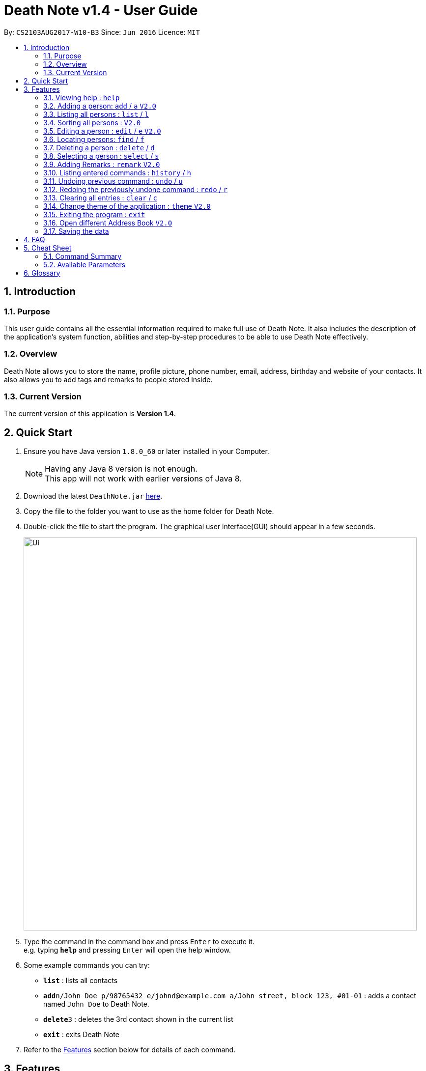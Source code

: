 = Death Note v1.4 - User Guide
:toc:
:toc-title:
:toc-placement: preamble
:sectnums:
:imagesDir: images
:stylesDir: stylesheets
:experimental:
ifdef::env-github[]
:tip-caption: :bulb:
:note-caption: :information_source:
endif::[]
:repoURL: https://github.com/CS2103AUG2017-W10-B3/DeathNote

By: `CS2103AUG2017-W10-B3`      Since: `Jun 2016`      Licence: `MIT`

== Introduction
=== Purpose
This user guide contains all the essential information required to make full
use of Death Note. It also includes the description of the
application's system function, abilities and
step-by-step procedures to be able to use Death Note effectively.

=== Overview
Death Note allows you to store the name, profile picture, phone number, email,
address, birthday and website of your contacts. It also allows you to add tags and
remarks to people stored inside.

=== Current Version
The current version of this application is *Version 1.4*.

== Quick Start
.  Ensure you have Java version `1.8.0_60` or later installed in your Computer.
+
[NOTE]
Having any Java 8 version is not enough. +
This app will not work with earlier versions of Java 8.
+
.  Download the latest `DeathNote.jar` link:{repoURL}/releases[here].
.  Copy the file to the folder you want to use as the home folder for Death Note.
.  Double-click the file to start the program. The graphical user interface(GUI) should appear
   in a few seconds.
+
image::Ui.png[width="800"]
+
.  Type the command in the command box and press kbd:[Enter] to execute it. +
e.g. typing *`help`* and pressing kbd:[Enter] will open the help window.
.  Some example commands you can try:

* *`list`* : lists all contacts
* **`add`**`n/John Doe p/98765432 e/johnd@example.com a/John street, block 123, #01-01` : adds a contact named `John Doe`
    to Death Note.
* **`delete`**`3` : deletes the 3rd contact shown in the current list
* *`exit`* : exits Death Note

.  Refer to the link:#features[Features] section below for details of each command.

== Features
====
*Command Format*

* Words in `UPPER_CASE` are the parameters to be supplied by the user e.g. in `add n/NAME`, `NAME` is a parameter which can be used as `add n/John Doe`.
* Items in square brackets are optional e.g `n/NAME [t/TAG]` can be used as `n/John Doe t/friend` or as `n/John Doe`.
* Items with `…`​ after them can be used multiple times including zero times e.g. `[t/TAG]...` can be used as `{nbsp}` (i.e. 0 times), `t/friend`, `t/friend t/family` etc.
* Parameters can be in any order e.g. if the command specifies `n/NAME p/PHONE_NUMBER`, `p/PHONE_NUMBER n/NAME` is also acceptable.
//tag::alias[]
* Most of the commands have an associated alias, except `help` and `exit`, e.g. you can use `add` and `a` interchangably.
//end::alias[]
====

=== Viewing help : `help`

Format: `help` +
Opens up the help window.

=== Adding a person: `add` / `a` kbd:[V2.0]
//tag::bday[]
Adds a person to Death Note +

  Format: `add n/NAME [p/PHONE] [e/EMAIL] [a/ADDRESS] [b/BIRTHDAY] [w/WEBSITE] [pic/PATH] [t/TAG]...`

  Shorthand: `a n/NAME [p/PHONE] [e/EMAIL] [a/ADDRESS] [b/BIRTHDAY] [w/WEBSITE] [pic/PATH] [t/TAG]...`

* Only the *NAME* field is compulsory +
* Birthday is in dd/MM/yyyy format +
* Picture should be in PNG format +

TIPS: +

1. A person can have any number of TAGS.
2. You can input all the other parameters in any order except *NAME* which comes first
//end::bday[]

[big green]#Examples#:

* `add n/Abel`
* `add n/Dickson p/97741234 e/dickson@example.com`
* `add n/John Doe p/98765432 e/johnd@example.com a/John street, block 123, #01-01`
* `add n/John Doe p/98765432 e/johnd@example.com a/John street, block 123, #01-01 b/15/02/1992`
* `add n/John Doe p/98765432 e/johnd@example.com a/John street, block 123, #01-01 w/https:www.website.com/`
* `add n/Zulu t/friend e/zulu@example.com a/Newgate Prison p/1234567 t/criminal`
* `add n/Dwayne Johnson pic/C:\Users\user\Desktop\TheRock.png`

=== Listing all persons : `list` / `l`

Shows a list of all persons in Death Note. +

  Format: `list`

  Shorthand: `l`

=== Sorting all persons : kbd:[V2.0]

Listed persons are sorted automatically in alphabetical order. No command is required.

=== Editing a person : `edit` / `e` kbd:[V2.0]

Edits an existing person in Death Note. +

  Format: `edit INDEX n/NAME [p/PHONE] [e/EMAIL] [a/ADDRESS] [b/BIRTHDAY] [w/WEBSITE] [pic/PATH] [t/TAG]...`

  Shorthand: `e INDEX n/NAME [p/PHONE] [e/EMAIL] [a/ADDRESS] [b/BIRTHDAY] [w/WEBSITE] [pic/PATH] [t/TAG]...`

* Birthday is in dd/MM/yyyy format +
* Picture should be in PNG format +

* Edits the person at the specified `INDEX`. The index refers to the index number shown in the last person listing. The index *must be a positive integer* 1, 2, 3, ...
* At least one of the optional fields must be provided.
* Existing values will be updated to the input values.
* When editing tags, the existing tags of the person will be removed i.e adding of tags is not cumulative.
* You can remove all the person's tags by typing `t/` without specifying any tags after it.

[big green]#Examples#:

* `edit 1 p/91234567 e/johndoe@example.com` +
Edits the phone number and email address of the 1st person to be `91234567` and `johndoe@example.com` respectively.
* `edit 2 n/Betsy Crower t/` +
Edits the name of the 2nd person to be `Betsy Crower` and clears all existing tags.
* `edit 2 w/https://www.yahoo.com/ p/97883421` +
Edits the website of the 2nd person to be https://www.yahoo.com/ and change the contact number to 97883421.
* `edit 1 pic/C:\pictures\clown.png +
Edits the picture of the 1st person to the picture specified in the path i.e. clown.png

=== Locating persons: `find` / `f`

Finds persons who matches the given attributes. +

  Format: `find [n/NAME] [p/PHONE] [e/EMAIL] [a/ADDRESS] [b/BIRTHDAY] [r/REMARK] [w/WEBSITE] [t/TAG]... `

  Shorthand: `f [n/NAME] [p/PHONE] [e/EMAIL] [a/ADDRESS] [b/BIRTHDAY] [r/REMARK] [w/WEBSITE] [t/TAG]...`

* Searches based on the input and prefix.
* The search is case insensitive for NAME. e.g `hans` will match `Hans`
* The order of the keywords for NAME does not matter. e.g. `Hans Bo` will match `Bo Hans`
* The other prefixes require the exact words
* Persons matching at least one keyword will be returned (i.e. `OR` search). e.g. `Hans Bo` will return `Hans Gruber`, `Bo Yang`

[big green]#Examples#:

* `find n/John` +
Returns `john` and `John Doe`
* `find n/Betsy Tim John` +
Returns any person having names `Betsy`, `Tim`, or `John`
* `find n/John p/96654253`
Returns a contact named "John" with phone number "96654253".

=== Deleting a person : `delete` / `d`

Deletes the specified person from Death Note.

  Format: `delete INDEX`

  Shorthand: `d INDEX`


* Deletes the person at the specified `INDEX`.
* The index refers to the index number shown in the most recent listing.
* The index *must be a positive integer* 1, 2, 3, ...


[big green]#Examples#:

* `list` +
`delete 2` +
Deletes the 2nd person in the displayed list.
* `find Betsy` +
`delete 1` +
Deletes the 1st person in the results of the `find` command.

=== Selecting a person : `select` / `s`

Selects the person identified by the index number used in the last person listing. +

 Format: `select INDEX` +

  Shorthand: `s INDEX`

* Selects the person and loads the website of the person at the specified `INDEX` if the person has a website.
* Selects the person and goole search the person at the specified `INDEX` if the person does not have a website.
* The index refers to the index number shown in the most recent listing.
* The index *must be a positive integer* `1, 2, 3, ...`


[big green]#Examples#:

* `list` +
`select 2` +
Selects the 2nd person in the displayed list.
* `find Betsy` +
`select 1` +
Selects the 1st person in the results of the `find` command.


=== Adding Remarks : `remark` kbd:[V2.0]
//tag::remark[]
Adds or edits remarks to the person identified by the INDEX

  Format: remark INDEX r/[REMARK]

//end::remark[]

[big green]#Examples#:

* remark 1 r/Likes to drink coffee.
Edits the remark for the first person to Likes to drink coffee.

* remark 1 r/
Removes the remark for the first person.


=== Listing entered commands : `history` / `h`

Lists all the commands that you have entered in reverse chronological order. +

  Format: `history`

  Shorthand: `h`

[NOTE]
====
Pressing the kbd:[&uarr;] and kbd:[&darr;] arrows will display the previous and next input respectively in the command box.
====

// tag::undoredo[]
=== Undoing previous command : `undo` / `u`

Restores the Death Note to the state before the previous _undoable_ command was executed. +

  Format: `undo`

  Shorthand: `u`

[NOTE]
====
Undoable commands: those commands that modify the Death Note's content (`add`, `delete`, `edit` and `clear`).
====

[big green]#Examples#:

* `delete 1` +
`list` +
`undo` (reverses the `delete 1` command) +

* `select 1` +
`list` +
`undo` +
The `undo` command fails as there are no undoable commands executed previously.

* `delete 1` +
`clear` +
`undo` (reverses the `clear` command) +
`undo` (reverses the `delete 1` command) +

=== Redoing the previously undone command : `redo` / `r`

Reverses the most recent `undo` command. +

  Format: `redo`

  Shorthand: `r`

[big green]#Examples#:

* `delete 1` +
`undo` (reverses the `delete 1` command) +
`redo` (reapplies the `delete 1` command) +

* `delete 1` +
`redo` +
The `redo` command fails as there are no `undo` commands executed previously.

* `delete 1` +
`clear` +
`undo` (reverses the `clear` command) +
`undo` (reverses the `delete 1` command) +
`redo` (reapplies the `delete 1` command) +
`redo` (reapplies the `clear` command) +
// end::undoredo[]

=== Clearing all entries : `clear` / `c`

Clears all entries from Death Note.

  Format: `clear`

  Shorthand: `c`

=== Change theme of the application : `theme` kbd:[V2.0]
Changes the theme of Death Note. +

  Format: `theme`

[big green]#Examples#:

* `theme` light
* `theme` dark

Current available themes:

1. light
2. dark

=== Exiting the program : `exit`

Exits Death Note. +

  Format: `exit`

=== Open different Address Book kbd:[V2.0]
//tag::openbook[]
Opens another Death Note data file from within the application.

On GUI:

. Go to the top menu and click File > Open.
. Locate your desired Death Note data file on the pop-up window. The file will be in an xml format.
. Select the file and click Open
// end::openbook[]

=== Saving the data

The data used in Death Note data is saved in the hard disk automatically after any
command that changes the data is executed. There is no need to save manually.

== FAQ

*Q*: How do I transfer my data to another Computer? +
*A*: Install the app in the other computer and overwrite the empty data file it creates with the file that contains the data of your previous Address Book folder.

== Cheat Sheet
=== Command Summary

* *Help* : `help` +
* *Add* `add n/NAME [p/PHONE_NUMBER] [e/EMAIL] [a/ADDRESS] [b/BIRTHDAY] [pic/FILEPATH] [w/WEBSITE] [t/TAG]...` +
e.g. `add n/James Ho p/22224444 e/jamesho@example.com a/123, Clementi Rd, 1234665 b/20/10/2000 pic/C:\Picuture\profile.png w/https://www.yahoo.com/ t/friend t/colleague` +
* *List* : `list` +
* *Sort* : `sort` +
* *Edit* : `edit INDEX [n/NAME] [p/PHONE_NUMBER] [e/EMAIL] [a/ADDRESS] [b/BIRTHDAY] [pic/FILEPATH] [w/WEBSITE] [t/TAG]...` +
e.g. `edit 2 n/James Lee e/jameslee@example.com` +
* *Profile*: `profile C:\Users\User\Pictures\Saved Pictures\alex.jpg` +
* *Find* : `find KEYWORD [MORE_KEYWORDS]` +
e.g. `find James Jake`
* *Delete* : `delete INDEX` +
e.g. `delete 3` +
* *Select* : `select INDEX` +
e.g.`select 2`
* *Remark* : `remark index r/Likes to drink coffee` +
* *History* : `history` +
* *Undo* : `undo` +
* *Redo* : `redo` +
* *Clear* : `clear` +
* *Theme* : `theme light` +
* *Exit* : `exit` +


=== Available Parameters
Here is the list of all available parameters:

*Name*: n/<alphanumeric characters and spaces> +

*Phone Number*: p/<at least 3 digits long> +

*Email*: e/<2 alphanumeric/period strings separated by '@'> +

*Address*:  a/<Address of person (can be any value)> +

*Birthday*: b/<(dd/MM/yyyy)> +

*Profile Picture*: pic/<VALID FILE PATH> +

*Remark*^1^: r/<Can be any value or blank> +

*Website*: w/<Website beginning with http:// or https:// that ends with a proper domain> +

*Tags*^2^: t/<Tag names should be alphanumeric> +

^1^Only available in the remark command +
^2^Can have multiple tags

== Glossary

* GUI: Graphical User Interface.

